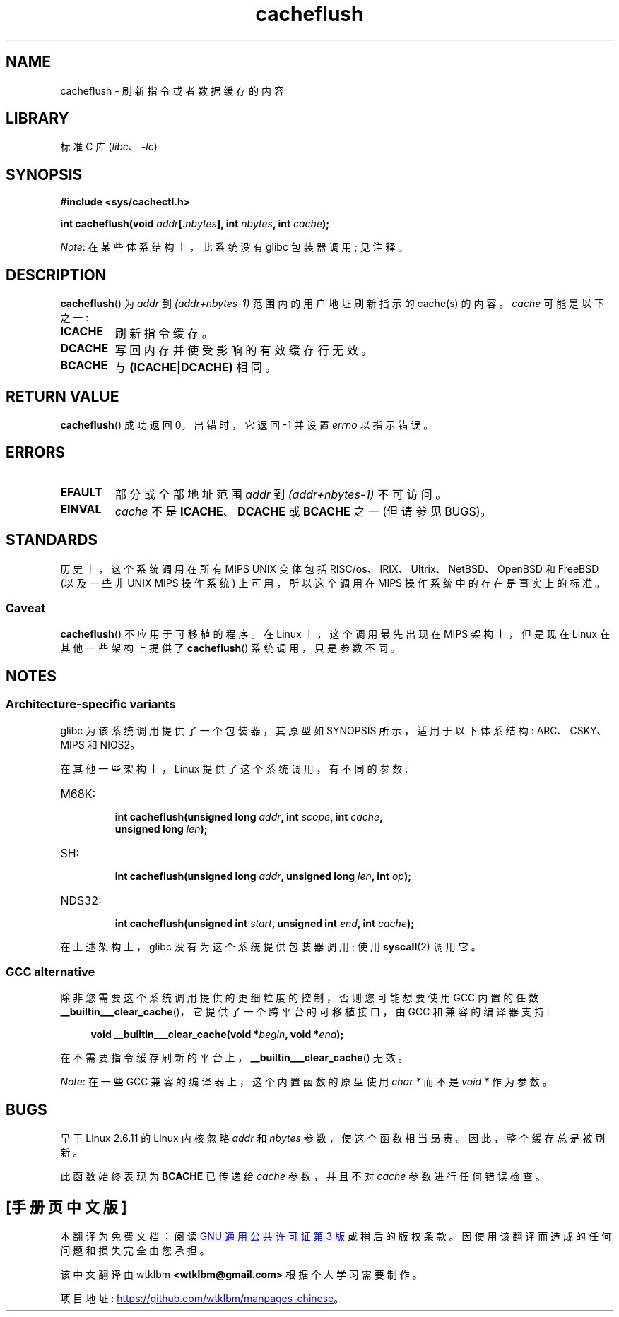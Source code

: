.\" -*- coding: UTF-8 -*-
.\" Written by Ralf Baechle (ralf@waldorf-gmbh.de),
.\" Copyright (c) 1994, 1995 Waldorf GMBH
.\"
.\" SPDX-License-Identifier: GPL-2.0-or-later
.\"
.\"*******************************************************************
.\"
.\" This file was generated with po4a. Translate the source file.
.\"
.\"*******************************************************************
.TH cacheflush 2 2023\-02\-05 "Linux man\-pages 6.03" 
.SH NAME
cacheflush \- 刷新指令或者数据缓存的内容
.SH LIBRARY
标准 C 库 (\fIlibc\fP、\fI\-lc\fP)
.SH SYNOPSIS
.nf
\fB#include <sys/cachectl.h>\fP
.PP
\fBint cacheflush(void \fP\fIaddr\fP\fB[.\fP\fInbytes\fP\fB], int \fP\fInbytes\fP\fB, int \fP\fIcache\fP\fB);\fP
.fi
.PP
\fINote\fP: 在某些体系结构上，此系统没有 glibc 包装器调用; 见注释。
.SH DESCRIPTION
\fBcacheflush\fP() 为 \fIaddr\fP 到 \fI(addr+nbytes\-1)\fP 范围内的用户地址刷新指示的 cache(s) 的内容。
\fIcache\fP 可能是以下之一:
.TP 
\fBICACHE\fP
刷新指令缓存。
.TP 
\fBDCACHE\fP
写回内存并使受影响的有效缓存行无效。
.TP 
\fBBCACHE\fP
与 \fB(ICACHE|DCACHE)\fP 相同。
.SH "RETURN VALUE"
\fBcacheflush\fP() 成功返回 0。 出错时，它返回 \-1 并设置 \fIerrno\fP 以指示错误。
.SH ERRORS
.TP 
\fBEFAULT\fP
部分或全部地址范围 \fIaddr\fP 到 \fI(addr+nbytes\-1)\fP 不可访问。
.TP 
\fBEINVAL\fP
\fIcache\fP 不是 \fBICACHE\fP、\fBDCACHE\fP 或 \fBBCACHE\fP 之一 (但请参见 BUGS)。
.SH STANDARDS
历史上，这个系统调用在所有 MIPS UNIX 变体包括 RISC/os、IRIX、Ultrix、NetBSD、OpenBSD 和 FreeBSD
(以及一些非 UNIX MIPS 操作系统) 上可用，所以这个调用在 MIPS 操作系统中的存在是事实上的标准。
.SS Caveat
\fBcacheflush\fP() 不应用于可移植的程序。 在 Linux 上，这个调用最先出现在 MIPS 架构上，但是现在 Linux
在其他一些架构上提供了 \fBcacheflush\fP() 系统调用，只是参数不同。
.SH NOTES
.SS "Architecture\-specific variants"
glibc 为该系统调用提供了一个包装器，其原型如 SYNOPSIS 所示，适用于以下体系结构: ARC、CSKY、MIPS 和 NIOS2。
.PP
在其他一些架构上，Linux 提供了这个系统调用，有不同的参数:
.TP 
M68K:
.nf
\fBint cacheflush(unsigned long \fP\fIaddr\fP\fB, int \fP\fIscope\fP\fB, int \fP\fIcache\fP\fB,\fP
\fB               unsigned long \fP\fIlen\fP\fB);\fP
.fi
.TP 
SH:
.nf
\fBint cacheflush(unsigned long \fP\fIaddr\fP\fB, unsigned long \fP\fIlen\fP\fB, int \fP\fIop\fP\fB);\fP
.fi
.TP 
NDS32:
.nf
\fBint cacheflush(unsigned int \fP\fIstart\fP\fB, unsigned int \fP\fIend\fP\fB, int \fP\fIcache\fP\fB);\fP
.fi
.PP
在上述架构上，glibc 没有为这个系统提供包装器调用; 使用 \fBsyscall\fP(2) 调用它。
.SS "GCC alternative"
除非您需要这个系统调用提供的更细粒度的控制，否则您可能想要使用 GCC 内置的任数
\fB__builtin___clear_cache\fP()，它提供了一个跨平台的可移植接口，由 GCC 和兼容的编译器支持:
.PP
.in +4n
.EX
\fBvoid __builtin___clear_cache(void *\fP\fIbegin\fP\fB, void *\fP\fIend\fP\fB);\fP
.EE
.in
.PP
在不需要指令缓存刷新的平台上，\fB__builtin___clear_cache\fP() 无效。
.PP
\fINote\fP: 在一些 GCC 兼容的编译器上，这个内置函数的原型使用 \fIchar *\fP 而不是 \fIvoid *\fP 作为参数。
.SH BUGS
早于 Linux 2.6.11 的 Linux 内核忽略 \fIaddr\fP 和 \fInbytes\fP 参数，使这个函数相当昂贵。 因此，整个缓存总是被刷新。
.PP
此函数始终表现为 \fBBCACHE\fP 已传递给 \fIcache\fP 参数，并且不对 \fIcache\fP 参数进行任何错误检查。
.PP
.SH [手册页中文版]
.PP
本翻译为免费文档；阅读
.UR https://www.gnu.org/licenses/gpl-3.0.html
GNU 通用公共许可证第 3 版
.UE
或稍后的版权条款。因使用该翻译而造成的任何问题和损失完全由您承担。
.PP
该中文翻译由 wtklbm
.B <wtklbm@gmail.com>
根据个人学习需要制作。
.PP
项目地址:
.UR \fBhttps://github.com/wtklbm/manpages-chinese\fR
.ME 。
